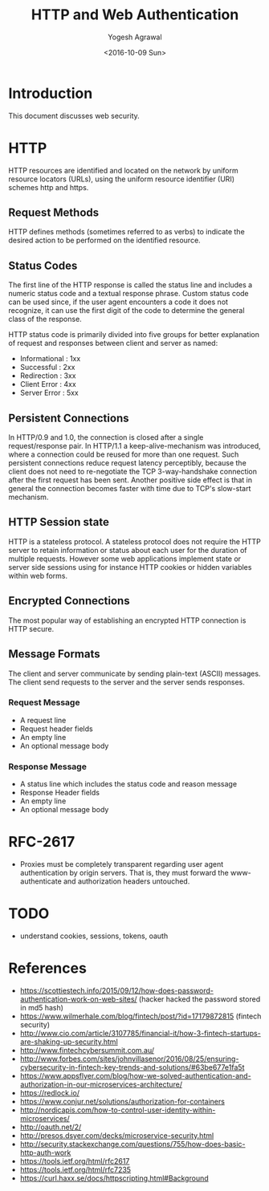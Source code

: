 #+Title: HTTP and Web Authentication
#+Date: <2016-10-09 Sun>
#+Author: Yogesh Agrawal
#+Email: yogeshiiith@gmail.com

* Introduction
  This document discusses web security.

* HTTP
  HTTP resources are identified and located on the network by uniform
  resource locators (URLs), using the uniform resource identifier
  (URI) schemes http and https.

** Request Methods
   HTTP defines methods (sometimes referred to as verbs) to indicate
   the desired action to be performed on the identified resource.

** Status Codes
   The first line of the HTTP response is called the status line and
   includes a numeric status code and a textual response
   phrase. Custom status code can be used since, if the user agent
   encounters a code it does not recognize, it can use the first digit
   of the code to determine the general class of the response.

   HTTP status code is primarily divided into five groups for better
   explanation of request and responses between client and server as
   named:
   - Informational : 1xx
   - Successful : 2xx
   - Redirection : 3xx
   - Client Error : 4xx
   - Server Error : 5xx

** Persistent Connections
   In HTTP/0.9 and 1.0, the connection is closed after a single
   request/response pair. In HTTP/1.1 a keep-alive-mechanism was
   introduced, where a connection could be reused for more than one
   request. Such persistent connections reduce request latency
   perceptibly, because the client does not need to re-negotiate the
   TCP 3-way-handshake connection after the first request has been
   sent. Another positive side effect is that in general the
   connection becomes faster with time due to TCP's slow-start
   mechanism.

** HTTP Session state
   HTTP is a stateless protocol. A stateless protocol does not require
   the HTTP server to retain information or status about each user for
   the duration of multiple requests. However some web applications
   implement state or server side sessions using for instance HTTP
   cookies or hidden variables within web forms.

** Encrypted Connections
   The most popular way of establishing an encrypted HTTP connection
   is HTTP secure.

** Message Formats
   The client and server communicate by sending plain-text (ASCII)
   messages. The client send requests to the server and the server
   sends responses.
*** Request Message
    - A request line
    - Request header fields
    - An empty line
    - An optional message body

*** Response Message
    - A status line which includes the status code and reason message
    - Response Header fields
    - An empty line
    - An optional message body
* RFC-2617
  - Proxies must be completely transparent regarding user agent
    authentication by origin servers. That is, they must forward the
    www-authenticate and authorization headers untouched.
* TODO
  - understand cookies, sessions, tokens, oauth
* References
  -
    https://scottiestech.info/2015/09/12/how-does-password-authentication-work-on-web-sites/
   (hacker hacked the password stored in md5 hash)
  - https://www.wilmerhale.com/blog/fintech/post/?id=17179872815
    (fintech security)
  -
    http://www.cio.com/article/3107785/financial-it/how-3-fintech-startups-are-shaking-up-security.html
  - http://www.fintechcybersummit.com.au/
  - http://www.forbes.com/sites/johnvillasenor/2016/08/25/ensuring-cybersecurity-in-fintech-key-trends-and-solutions/#63be677e1fa5t
  - https://www.appsflyer.com/blog/how-we-solved-authentication-and-authorization-in-our-microservices-architecture/
  - https://redlock.io/
  - https://www.conjur.net/solutions/authorization-for-containers
  - http://nordicapis.com/how-to-control-user-identity-within-microservices/
  - http://oauth.net/2/
  - http://presos.dsyer.com/decks/microservice-security.html
  - http://security.stackexchange.com/questions/755/how-does-basic-http-auth-work
  - https://tools.ietf.org/html/rfc2617
  - https://tools.ietf.org/html/rfc7235
  - https://curl.haxx.se/docs/httpscripting.html#Background
